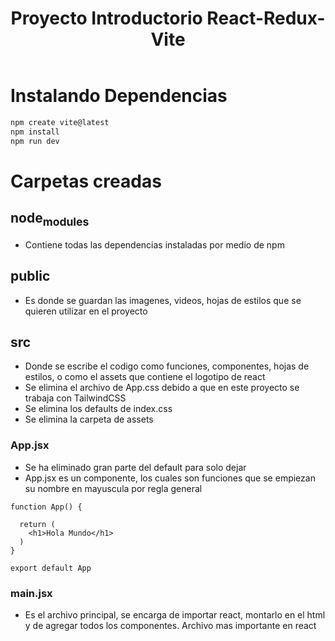 #+title: Proyecto Introductorio React-Redux-Vite

* Instalando Dependencias
#+begin_src bash
npm create vite@latest
npm install
npm run dev
#+end_src

* Carpetas creadas
** node_modules
+ Contiene todas las dependencias instaladas por medio de npm
** public
+ Es donde se guardan las imagenes, videos, hojas de estilos que se quieren utilizar en el proyecto
** src
+ Donde se escribe el codigo como funciones, componentes, hojas de estilos, o como el assets que contiene el logotipo de react
+ Se elimina el archivo de App.css debido a que en este proyecto se trabaja con TailwindCSS
+ Se elimina los defaults de index.css
+ Se elimina la carpeta de assets
*** App.jsx
+ Se ha eliminado gran parte del default para solo dejar
+ App.jsx es un componente, los cuales son funciones que se empiezan su nombre en mayuscula por regla general
#+begin_src rjsx
function App() {

  return (
    <h1>Hola Mundo</h1>
  )
}

export default App
#+end_src
*** main.jsx
+ Es el archivo principal, se encarga de importar react, montarlo en el html y de agregar todos los componentes. Archivo mas importante en react
